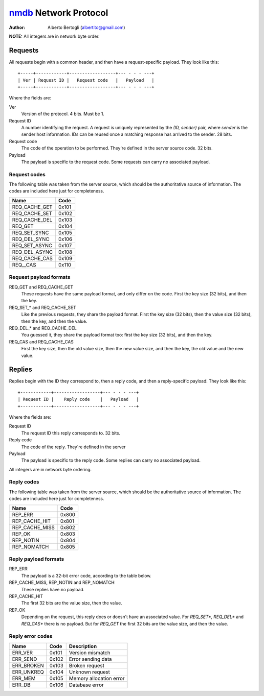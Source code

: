 
======================
nmdb_ Network Protocol
======================
:Author: Alberto Bertogli (albertito@gmail.com)

**NOTE:** All integers are in network byte order.


Requests
========

All requests begin with a common header, and then have a request-specific
payload. They look like this::

  +-----+------------+------------------+--- - - - ---+
  | Ver | Request ID |   Request code   |   Payload   |
  +-----+------------+------------------+--- - - - ---+

Where the fields are:

Ver
  Version of the protocol. 4 bits. Must be 1.
Request ID
  A number identifying the request. A request is uniquely represented by the
  *(ID, sender)* pair, where *sender* is the sender host information. IDs can
  be reused once a matching response has arrived to the sender. 28 bits.
Request code
  The code of the operation to be performed. They're defined in the server
  source code. 32 bits.
Payload
  The payload is specific to the request code. Some requests can carry no
  associated payload.


Request codes
-------------

The following table was taken from the server source, which should be the
authoritative source of information. The codes are included here just for
completeness.

============== ======
     Name       Code
============== ======
REQ_CACHE_GET  0x101
REQ_CACHE_SET  0x102
REQ_CACHE_DEL  0x103
REQ_GET        0x104
REQ_SET_SYNC   0x105
REQ_DEL_SYNC   0x106
REQ_SET_ASYNC  0x107
REQ_DEL_ASYNC  0x108
REQ_CACHE_CAS  0x109
REQ__CAS       0x110
============== ======


Request payload formats
-----------------------

REQ_GET and REQ_CACHE_GET
  These requests have the same payload format, and only differ on the code.
  First the key size (32 bits), and then the key.
REQ_SET_* and REQ_CACHE_SET
  Like the previous requests, they share the payload format. First the key
  size (32 bits), then the value size (32 bits), then the key, and then the
  value.
REQ_DEL_* and REQ_CACHE_DEL
  You guessed it, they share the payload format too: first the key size (32
  bits), and then the key.
REQ_CAS and REQ_CACHE_CAS
  First the key size, then the old value size, then the new value size, and
  then the key, the old value and the new value.


Replies
=======

Replies begin with the ID they correspond to, then a reply code, and then a
reply-specific payload. They look like this::

  +------------+------------------+--- - - - ---+
  | Request ID |    Reply code    |   Payload   |
  +------------+------------------+--- - - - ---+

Where the fields are:

Request ID
  The request ID this reply corresponds to. 32 bits.
Reply code
  The code of the reply. They're defined in the server
Payload
  The payload is specific to the reply code. Some replies can carry no
  associated payload.

All integers are in network byte ordering.


Reply codes
-----------

The following table was taken from the server source, which should be the
authoritative source of information. The codes are included here just for
completeness.

================ ======
      Name        Code
================ ======
REP_ERR          0x800
REP_CACHE_HIT    0x801
REP_CACHE_MISS   0x802
REP_OK           0x803
REP_NOTIN        0x804
REP_NOMATCH      0x805
================ ======


Reply payload formats
---------------------

REP_ERR
  The payload is a 32-bit error code, according to the table below.
REP_CACHE_MISS, REP_NOTIN and REP_NOMATCH
  These replies have no payload.
REP_CACHE_HIT
  The first 32 bits are the value size, then the value.
REP_OK
  Depending on the request, this reply does or doesn't have an associated
  value. For *REQ_SET**, *REQ_DEL** and *REQ_CAS** there is no payload. But
  for *REQ_GET* the first 32 bits are the value size, and then the value.


Reply error codes
-----------------

============ ====== =========================
    Name      Code         Description
============ ====== =========================
ERR_VER      0x101  Version mismatch
ERR_SEND     0x102  Error sending data
ERR_BROKEN   0x103  Broken request
ERR_UNKREQ   0x104  Unknown request
ERR_MEM      0x105  Memory allocation error
ERR_DB       0x106  Database error
============ ====== =========================


.. _nmdb: http://auriga.wearlab.de/~alb/nmdb/

